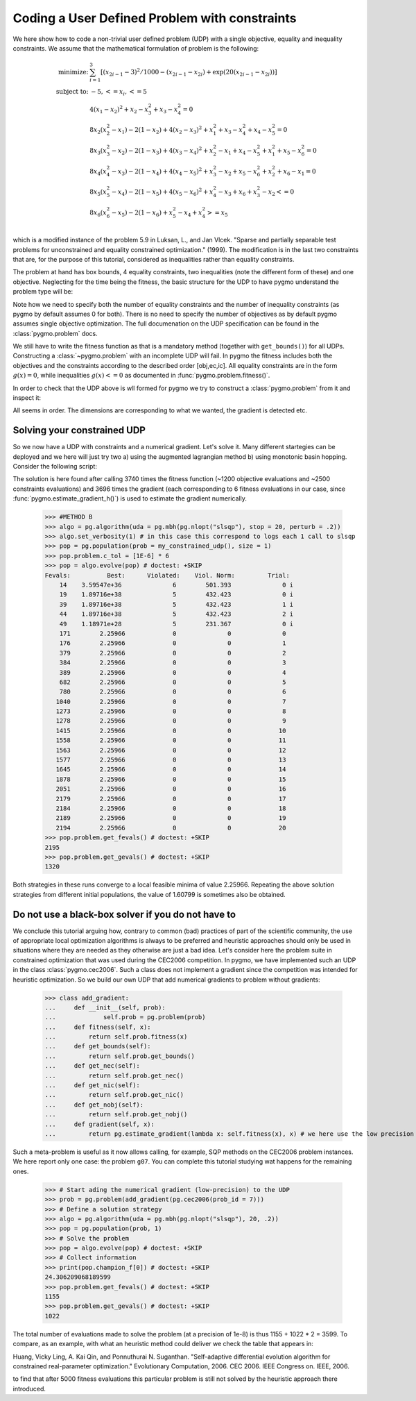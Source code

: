 .. _py_tutorial_coding_udp_constrained:

Coding a User Defined Problem with constraints
----------------------------------------------

We here show how to code a non-trivial user defined problem (UDP) with a single objective, equality and inequality constraints.
We assume that the mathematical formulation of problem is the following:

.. math::

   \begin{array}{rl}
   \mbox{minimize:} & \sum_{i=1}^3 \left[(x_{2i-1}-3)^2 / 1000 - (x_{2i-1}-x_{2i}) + \exp(20(x_{2i-1}-x_{2i}))\right]\\
   \mbox{subject to:} & -5, <= x_i, <= 5\\
   & 4(x_1-x_2)^2+x_2-x_3^2+x_3-x_4^2  = 0 \\
   & 8x_2(x_2^2-x_1)-2(1-x_2)+4(x_2-x_3)^2+x_1^2+x_3-x_4^2+x_4-x_5^2 = 0 \\
   & 8x_3(x_3^2-x_2)-2(1-x_3)+4(x_3-x_4)^2+x_2^2-x_1+x_4-x_5^2+x_1^2+x_5-x_6^2 = 0 \\
   & 8x_4(x_4^2-x_3)-2(1-x_4)+4(x_4-x_5)^2+x_3^2-x_2+x_5-x_6^2+x_2^2+x_6-x_1 = 0 \\
   & 8x_5(x_5^2-x_4)-2(1-x_5)+4(x_5-x_6)^2+x_4^2-x_3+x_6+x_3^2-x_2 <= 0 \\
   & 8x_6(x_6^2-x_5)-2(1-x_6)             +x_5^2-x_4+x_4^2 >= x_5 \\
   \end{array}

which is a modified instance of the problem 5.9 in Luksan, L., and Jan Vlcek. "Sparse and partially separable test problems
for unconstrained and equality constrained optimization." (1999). The modification is in the last two constraints that are,
for the purpose of this tutorial, considered as inequalities rather than equality constraints.

The problem at hand has box bounds, 4 equality constraints, two inequalities (note the different form of these) and one objective. Neglecting
for the time being the fitness, the basic structure for the UDP to have pygmo understand the problem type will be:

.. doctest::

    >>> class my_constrained_udp:
    ...     def get_bounds(self):
    ...         return ([-5]*6,[5]*6)
    ...     def get_nic(self):
    ...         return 2 
    ...     def get_nec(self):
    ...         return 4

Note how we need to specify both the number of equality constraints and the number of inequality constraints (as pygmo by default assumes
0 for both). There is no need to specify the number of objectives as by default pygmo assumes single objective optimization. 
The full documenation on the UDP specification can be found in the :class:`pygmo.problem` docs.

We still have to write the fitness function as that is a mandatory method (together with ``get_bounds()``) for all UDPs. Constructing a :class:`~pygmo.problem` with
an incomplete UDP will fail. In pygmo the fitness includes both the objectives and the constraints according to the described order [obj,ec,ic]. All equality constraints
are in the form :math:`g(x) = 0`, while inequalities :math:`g(x) <= 0` as documented in :func:`pygmo.problem.fitness()`.

.. doctest::

    >>> import math
    >>> class my_constrained_udp:
    ...     def fitness(self, x):
    ...         obj = 0
    ...         for i in range(3):
    ...             obj += (x[2*i-2]-3)**2 / 1000. - (x[2*i-2]-x[2*i-1]) + math.exp(20.*(x[2*i - 2]-x[2*i-1]))
    ...         ce1 = 4*(x[0]-x[1])**2+x[1]-x[2]**2+x[2]-x[3]**2
    ...         ce2 = 8*x[1]*(x[1]**2-x[0])-2*(1-x[1])+4*(x[1]-x[2])**2+x[0]**2+x[2]-x[3]**2+x[3]-x[4]**2
    ...         ce3 = 8*x[2]*(x[2]**2-x[1])-2*(1-x[2])+4*(x[2]-x[3])**2+x[1]**2-x[0]+x[3]-x[4]**2+x[0]**2+x[4]-x[5]**2
    ...         ce4 = 8*x[3]*(x[3]**2-x[2])-2*(1-x[3])+4*(x[3]-x[4])**2+x[2]**2-x[1]+x[4]-x[5]**2+x[1]**2+x[5]-x[0]
    ...         ci1 = 8*x[4]*(x[4]**2-x[3])-2*(1-x[4])+4*(x[4]-x[5])**2+x[3]**2-x[2]+x[5]+x[2]**2-x[1]
    ...         ci2 = -(8*x[5] * (x[5]**2-x[4])-2*(1-x[5]) +x[4]**2-x[3]+x[3]**2 - x[4])
    ...         return [obj, ce1,ce2,ce3,ce4,ci1,ci2]
    ...     def get_bounds(self):
    ...         return ([-5]*6,[5]*6)
    ...     def get_nic(self):
    ...         return 2 
    ...     def get_nec(self):
    ...         return 4
    ...     def gradient(self, x):
    ...         return pg.estimate_gradient_h(lambda x: self.fitness(x), x)

In order to check that the UDP above is wll formed for pygmo we try to construct a :class:`pygmo.problem` from it and inspect it:

.. doctest::

    >>> import pygmo as pg
    >>> prob = pg.problem(my_constrained_udp())
    >>> print(prob) # doctest: +ELLIPSIS +NORMALIZE_WHITESPACE
    Problem name: ...
    	Global dimension:			6
    	Fitness dimension:			7
    	Number of objectives:			1
    	Equality constraints dimension:		4
    	Inequality constraints dimension:	2
    	Tolerances on constraints: [0, 0, 0, 0, 0, ... ]
    	Lower bounds: [-5, -5, -5, -5, -5, ... ]
    	Upper bounds: [5, 5, 5, 5, 5, ... ]
    <BLANKLINE>
    	Has gradient: true
    	User implemented gradient sparsity: false
    	Expected gradients: 42
    	Has hessians: false
    	User implemented hessians sparsity: false
    <BLANKLINE>
    	Function evaluations: 0
    	Gradient evaluations: 0
    <BLANKLINE>
    	Thread safety: none
    <BLANKLINE>

All seems in order. The dimensions are corresponding to what we wanted, the gradient is detected etc.

Solving your constrained UDP
^^^^^^^^^^^^^^^^^^^^^^^^^^^^

So we now have a UDP with constraints and a numerical gradient. Let's solve it. Many different startegies can be deployed
and we here will just try two a) using the augmented lagrangian method b) using monotonic basin hopping.
Consider the following script:

.. doctest::

    >>> #METHOD A
    >>> algo = pg.algorithm(uda = pg.nlopt('auglag'))
    >>> algo.extract(pg.nlopt).local_optimizer = pg.nlopt('var2')
    >>> algo.set_verbosity(200) # in this case this correspond to logs each 200 objevals
    >>> pop = pg.population(prob = my_constrained_udp(), size = 1)
    >>> pop.problem.c_tol = [1E-6] * 6
    >>> pop = algo.evolve(pop) # doctest: +SKIP
    objevals:        objval:      violated:    viol. norm:
            1      5.148e+30              6        203.761 i
          201        1.27621              5       0.179321 i
          401        1.71251              5      0.0550095 i
          601        1.96643              5      0.0269182 i
          801        2.21529              5     0.00340511 i
         1001        2.25337              5    0.000478665 i
         1201        2.25875              4    6.60584e-05 i
    >>> print(pop.get_fevals()) # doctest: +SKIP
    3740
    >>> print(pop.get_gevals()) # doctest: +SKIP
    3696

The solution is here found after calling 3740 times the fitness function (~1200 objective evaluations and ~2500 constraints evaluations) and
3696 times the gradient (each corresponding to 6 fitness evaluations in our case, since :func:`pygmo.estimate_gradient_h()`) is used
to estimate the gradient numerically.

    >>> #METHOD B
    >>> algo = pg.algorithm(uda = pg.mbh(pg.nlopt("slsqp"), stop = 20, perturb = .2))
    >>> algo.set_verbosity(1) # in this case this correspond to logs each 1 call to slsqp
    >>> pop = pg.population(prob = my_constrained_udp(), size = 1)
    >>> pop.problem.c_tol = [1E-6] * 6
    >>> pop = algo.evolve(pop) # doctest: +SKIP
    Fevals:          Best:      Violated:    Viol. Norm:         Trial:
        14    3.59547e+36              6        501.393              0 i
        19    1.89716e+38              5        432.423              0 i
        39    1.89716e+38              5        432.423              1 i
        44    1.89716e+38              5        432.423              2 i
        49    1.18971e+28              5        231.367              0 i
        171        2.25966             0              0              0
        176        2.25966             0              0              1
        379        2.25966             0              0              2
        384        2.25966             0              0              3
        389        2.25966             0              0              4
        682        2.25966             0              0              5
        780        2.25966             0              0              6
       1040        2.25966             0              0              7
       1273        2.25966             0              0              8
       1278        2.25966             0              0              9
       1415        2.25966             0              0             10
       1558        2.25966             0              0             11
       1563        2.25966             0              0             12
       1577        2.25966             0              0             13
       1645        2.25966             0              0             14
       1878        2.25966             0              0             15
       2051        2.25966             0              0             16
       2179        2.25966             0              0             17
       2184        2.25966             0              0             18
       2189        2.25966             0              0             19
       2194        2.25966             0              0             20
    >>> pop.problem.get_fevals() # doctest: +SKIP
    2195
    >>> pop.problem.get_gevals() # doctest: +SKIP
    1320

Both strategies in these runs converge to a local feasible minima of value 2.25966. Repeating the above solution 
strategies from different initial populations, the value of 1.60799 is sometimes also be obtained.

Do not use a black-box solver if you do not have to
^^^^^^^^^^^^^^^^^^^^^^^^^^^^^^^^^^^^^^^^^^^^^^^^^^^

We conclude this tutorial arguing how, contrary to common (bad) practices of part of the scientific community, 
the use of appropriate local optimization algorithms is always to be preferred and heuristic approaches should only
be used in situations where they are needed as they otherwise are just a bad idea. Let's consider here the problem
suite in constrained optimization that was used during the CEC2006 competition. In pygmo, we have implemented such an UDP
in the class :class:`pygmo.cec2006`. Such a class does not implement a gradient since the competition was intended for
heuristic optimization. So we build our own UDP that add numerical gradients to problem without gradients:

    >>> class add_gradient:
    ...     def __init__(self, prob):
    ...             self.prob = pg.problem(prob)
    ...     def fitness(self, x):
    ...         return self.prob.fitness(x)
    ...     def get_bounds(self):
    ...         return self.prob.get_bounds()
    ...     def get_nec(self):
    ...         return self.prob.get_nec()
    ...     def get_nic(self):
    ...         return self.prob.get_nic()
    ...     def get_nobj(self):
    ...         return self.prob.get_nobj()
    ...     def gradient(self, x):
    ...         return pg.estimate_gradient(lambda x: self.fitness(x), x) # we here use the low precision gradient

Such a meta-problem is useful as it now allows calling, for example, SQP methods on the CEC2006 problem instances. We here report
only one case: the problem ``g07``. You can complete this tutorial studying wat happens for the remaining ones.

    >>> # Start ading the numerical gradient (low-precision) to the UDP
    >>> prob = pg.problem(add_gradient(pg.cec2006(prob_id = 7)))
    >>> # Define a solution strategy
    >>> algo = pg.algorithm(uda = pg.mbh(pg.nlopt("slsqp"), 20, .2))
    >>> pop = pg.population(prob, 1)
    >>> # Solve the problem
    >>> pop = algo.evolve(pop) # doctest: +SKIP
    >>> # Collect information
    >>> print(pop.champion_f[0]) # doctest: +SKIP
    24.306209068189599
    >>> pop.problem.get_fevals() # doctest: +SKIP
    1155
    >>> pop.problem.get_gevals() # doctest: +SKIP
    1022

The total number of evaluations made to solve the problem (at a precision of 1e-8) is thus 1155 + 1022 * 2 = 3599. 
To compare, as an example, with what an heuristic method could deliver we check the table that appears in:

Huang, Vicky Ling, A. Kai Qin, and Ponnuthurai N. Suganthan. "Self-adaptive differential evolution algorithm
for constrained real-parameter optimization." Evolutionary Computation, 2006. CEC 2006. IEEE Congress on. IEEE, 2006.

to find that after 5000 fitness evaluations this particular problem is still not solved by the heuristic approach there introduced.